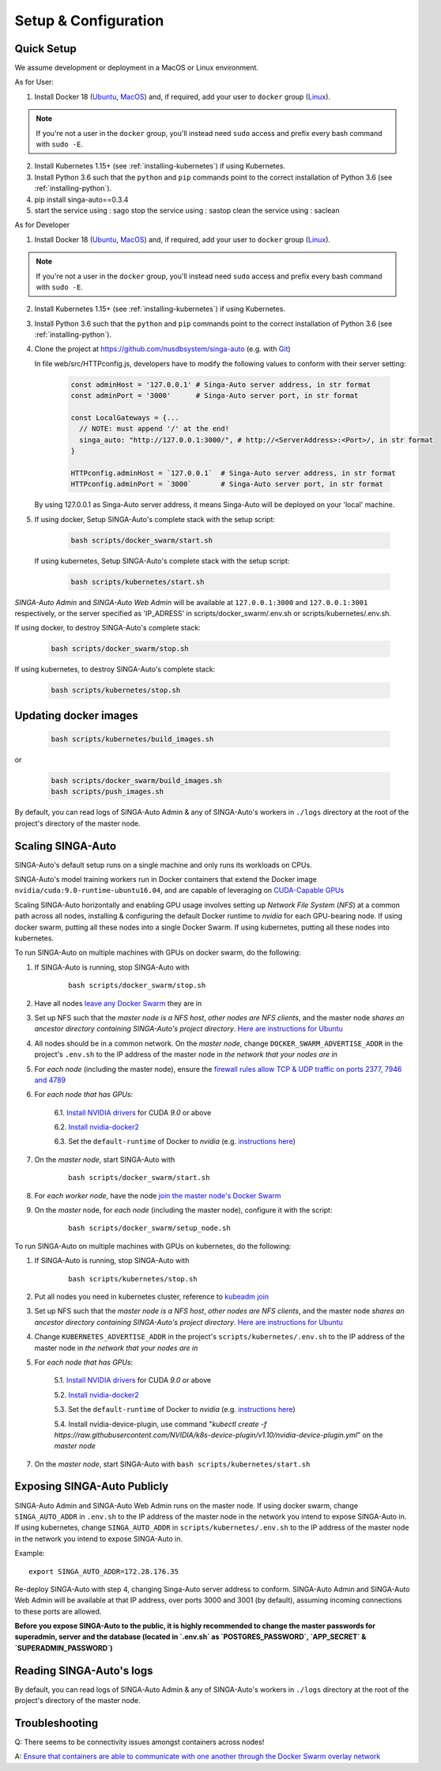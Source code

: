 .. _`setup-configuration`:

Setup & Configuration
====================================================================

.. _`quick-setup`:

Quick Setup
--------------------------------------------------------------------

We assume development or deployment in a MacOS or Linux environment.

As for User:

1. Install Docker 18 (`Ubuntu <https://docs.docker.com/install/linux/docker-ce/ubuntu/>`__, `MacOS <https://docs.docker.com/docker-for-mac/install/>`__)
   and, if required, add your user to ``docker`` group (`Linux <https://docs.docker.com/install/linux/linux-postinstall/>`__).

.. note::

    If you're not a user in the ``docker`` group, you'll instead need ``sudo`` access and prefix every bash command with ``sudo -E``.

2. Install Kubernetes 1.15+ (see :ref:`installing-kubernetes`) if using Kubernetes.

3. Install Python 3.6 such that the ``python`` and ``pip`` commands point to the correct installation of Python 3.6 (see :ref:`installing-python`).

4. pip install singa-auto==0.3.4

5. start the service using : sago
   stop the service using : sastop
   clean the service using : saclean

As for Developer

1. Install Docker 18 (`Ubuntu <https://docs.docker.com/install/linux/docker-ce/ubuntu/>`__, `MacOS <https://docs.docker.com/docker-for-mac/install/>`__)
   and, if required, add your user to ``docker`` group (`Linux <https://docs.docker.com/install/linux/linux-postinstall/>`__).

.. note::

    If you're not a user in the ``docker`` group, you'll instead need ``sudo`` access and prefix every bash command with ``sudo -E``.

2. Install Kubernetes 1.15+ (see :ref:`installing-kubernetes`) if using Kubernetes.

3. Install Python 3.6 such that the ``python`` and ``pip`` commands point to the correct installation of Python 3.6 (see :ref:`installing-python`).

4. Clone the project at https://github.com/nusdbsystem/singa-auto (e.g. with `Git <https://git-scm.com/downloads>`__)

   In file web/src/HTTPconfig.js, developers have to modify the following values to conform with their server setting:

    .. code-block:: shell
    
        const adminHost = '127.0.0.1' # Singa-Auto server address, in str format
        const adminPort = '3000'      # Singa-Auto server port, in str format

        const LocalGateways = {...
          // NOTE: must append '/' at the end!
          singa_auto: "http://127.0.0.1:3000/", # http://<ServerAddress>:<Port>/, in str format
        }

        HTTPconfig.adminHost = `127.0.0.1`  # Singa-Auto server address, in str format
        HTTPconfig.adminPort = `3000`       # Singa-Auto server port, in str format
   By using 127.0.0.1 as Singa-Auto server address, it means Singa-Auto will be deployed on your 'local' machine.

5. If using docker, Setup SINGA-Auto's complete stack with the setup script:

    .. code-block:: shell

        bash scripts/docker_swarm/start.sh

   If using kubernetes, Setup SINGA-Auto's complete stack with the setup script:

    .. code-block:: shell

        bash scripts/kubernetes/start.sh

*SINGA-Auto Admin* and *SINGA-Auto Web Admin* will be available at ``127.0.0.1:3000`` and ``127.0.0.1:3001`` respectively, or the server specified as 'IP_ADRESS' in scripts/docker_swarm/.env.sh or scripts/kubernetes/.env.sh.

If using docker, to destroy SINGA-Auto's complete stack:

    .. code-block:: shell

        bash scripts/docker_swarm/stop.sh

If using kubernetes, to destroy SINGA-Auto's complete stack:

    .. code-block:: shell

        bash scripts/kubernetes/stop.sh

Updating docker images
--------------------------------------------------------------------

    .. code-block:: shell

        bash scripts/kubernetes/build_images.sh

or

    .. code-block:: shell

        bash scripts/docker_swarm/build_images.sh
        bash scripts/push_images.sh

By default, you can read logs of SINGA-Auto Admin & any of SINGA-Auto's workers
in ``./logs`` directory at the root of the project's directory of the master node.


Scaling SINGA-Auto
--------------------------------------------------------------------

SINGA-Auto's default setup runs on a single machine and only runs its workloads on CPUs.

SINGA-Auto's model training workers run in Docker containers that extend the Docker image ``nvidia/cuda:9.0-runtime-ubuntu16.04``,
and are capable of leveraging on `CUDA-Capable GPUs <https://docs.nvidia.com/cuda/cuda-installation-guide-linux/index.html#pre-installation-actions>`__

Scaling SINGA-Auto horizontally and enabling GPU usage involves setting up *Network File System* (*NFS*) at a common path across all nodes,
installing & configuring the default Docker runtime to `nvidia` for each GPU-bearing node. If using docker swarm, putting all these nodes into a single Docker Swarm.
If using kubernetes, putting all these nodes into kubernetes.


.. seealso:: :ref:`architecture`


.. _`GPUs on docker swarm`:
To run SINGA-Auto on multiple machines with GPUs on docker swarm, do the following:


1. If SINGA-Auto is running, stop SINGA-Auto with 

    ::

        bash scripts/docker_swarm/stop.sh


2. Have all nodes `leave any Docker Swarm <https://docs.docker.com/engine/reference/commandline/swarm_leave/>`__ they are in

3. Set up NFS such that the *master node is a NFS host*, *other nodes are NFS clients*, and the master node *shares an ancestor directory
   containing SINGA-Auto's project directory*. `Here are instructions for Ubuntu <https://www.digitalocean.com/community/tutorials/how-to-set-up-an-nfs-mount-on-ubuntu-16-04>`__

4. All nodes should be in a common network. On the *master node*, change ``DOCKER_SWARM_ADVERTISE_ADDR`` in the project's ``.env.sh`` to the IP address of the master node
   in *the network that your nodes are in*

5. For *each node* (including the master node), ensure the `firewall rules
   allow TCP & UDP traffic on ports 2377, 7946 and 4789
   <https://docs.docker.com/network/overlay/#operations-for-all-overlay-networks>`_

6. For *each node that has GPUs*:

    6.1. `Install NVIDIA drivers <https://docs.nvidia.com/cuda/cuda-installation-guide-linux/index.html>`__ for CUDA *9.0* or above

    6.2. `Install nvidia-docker2 <https://github.com/NVIDIA/nvidia-docker>`__

    6.3. Set the ``default-runtime`` of Docker to `nvidia` (e.g. `instructions here <https://lukeyeager.github.io/2018/01/22/setting-the-default-docker-runtime-to-nvidia.html>`__)

7. On the *master node*, start SINGA-Auto with 

    ::

        bash scripts/docker_swarm/start.sh

8. For *each worker node*, have the node `join the master node's Docker Swarm <https://docs.docker.com/engine/swarm/join-nodes/>`__

9. On the *master* node, for *each node* (including the master node), configure it with the script:

    ::

        bash scripts/docker_swarm/setup_node.sh

.. _`GPUs on kubernetes`:
To run SINGA-Auto on multiple machines with GPUs on kubernetes, do the following:


1. If SINGA-Auto is running, stop SINGA-Auto with 

    ::

        bash scripts/kubernetes/stop.sh

2. Put all nodes you need in kubernetes cluster, reference to `kubeadm join <https://kubernetes.io/docs/reference/setup-tools/kubeadm/kubeadm-join/>`__

3. Set up NFS such that the *master node is a NFS host*, *other nodes are NFS clients*, and the master node *shares an ancestor directory
   containing SINGA-Auto's project directory*. `Here are instructions for Ubuntu <https://www.digitalocean.com/community/tutorials/how-to-set-up-an-nfs-mount-on-ubuntu-16-04>`__

4. Change ``KUBERNETES_ADVERTISE_ADDR`` in the project's ``scripts/kubernetes/.env.sh`` to the IP address of the master node
   in *the network that your nodes are in*

5. For *each node that has GPUs*:

    5.1. `Install NVIDIA drivers <https://docs.nvidia.com/cuda/cuda-installation-guide-linux/index.html>`__ for CUDA *9.0* or above

    5.2. `Install nvidia-docker2 <https://github.com/NVIDIA/nvidia-docker>`__

    5.3. Set the ``default-runtime`` of Docker to `nvidia` (e.g. `instructions here <https://lukeyeager.github.io/2018/01/22/setting-the-default-docker-runtime-to-nvidia.html>`__)

    5.4. Install nvidia-device-plugin, use command "*kubectl create -f https://raw.githubusercontent.com/NVIDIA/k8s-device-plugin/v1.10/nvidia-device-plugin.yml*" on the *master node*

7. On the *master node*, start SINGA-Auto with ``bash scripts/kubernetes/start.sh``

Exposing SINGA-Auto Publicly
--------------------------------------------------------------------

SINGA-Auto Admin and SINGA-Auto Web Admin runs on the master node.
If using docker swarm, change ``SINGA_AUTO_ADDR`` in ``.env.sh`` to the IP address of the master node
in the network you intend to expose SINGA-Auto in.
If using kubernetes, change ``SINGA_AUTO_ADDR`` in ``scripts/kubernetes/.env.sh`` to the IP address of the master node
in the network you intend to expose SINGA-Auto in.

Example:

::

    export SINGA_AUTO_ADDR=172.28.176.35

Re-deploy SINGA-Auto with step 4, changing Singa-Auto server address to conform. SINGA-Auto Admin and SINGA-Auto Web Admin will be available at that IP address,
over ports 3000 and 3001 (by default), assuming incoming connections to these ports are allowed.

**Before you expose SINGA-Auto to the public,
it is highly recommended to change the master passwords for superadmin, server and the database (located in `.env.sh` as `POSTGRES_PASSWORD`, `APP_SECRET` & `SUPERADMIN_PASSWORD`)**

Reading SINGA-Auto's logs
--------------------------------------------------------------------

By default, you can read logs of SINGA-Auto Admin & any of SINGA-Auto's workers
in ``./logs`` directory at the root of the project's directory of the master node.


Troubleshooting
--------------------------------------------------------------------

Q: There seems to be connectivity issues amongst containers across nodes!

A: `Ensure that containers are able to communicate with one another through the Docker Swarm overlay network <https://docs.docker.com/network/network-tutorial-overlay/#use-an-overlay-network-for-standalone-containers>`__

